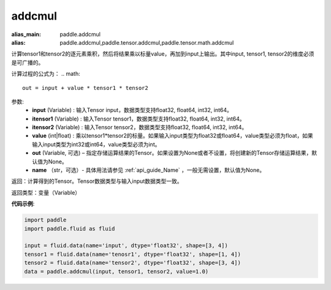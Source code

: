 .. _cn_api_tensor_addcmul:

addcmul
-------------------------------

.. py:function:: paddle.addcmul(input, tensor1, tensor2, value=1.0, out=None, name=None)

:alias_main: paddle.addcmul
:alias: paddle.addcmul,paddle.tensor.addcmul,paddle.tensor.math.addcmul



计算tensor1和tensor2的逐元素乘积，然后将结果乘以标量value，再加到input上输出。其中input, tensor1, tensor2的维度必须是可广播的。

计算过程的公式为：
..  math::
    out = input + value * tensor1 * tensor2

参数:
    - **input** (Variable) : 输入Tensor input，数据类型支持float32, float64, int32, int64。
    - **itensor1** (Variable) : 输入Tensor tensor1，数据类型支持float32, float64, int32, int64。
    - **itensor2** (Variable) : 输入Tensor tensor2，数据类型支持float32, float64, int32, int64。
    - **value** (int|float) : 乘以tensor1*tensor2的标量。如果输入input类型为float32或float64，value类型必须为float，如果输入input类型为int32或int64，value类型必须为int。
    - **out** (Variable, 可选) – 指定存储运算结果的Tensor。如果设置为None或者不设置，将创建新的Tensor存储运算结果，默认值为None。
    - **name** （str，可选）- 具体用法请参见 :ref:`api_guide_Name` ，一般无需设置，默认值为None。

返回：计算得到的Tensor。Tensor数据类型与输入input数据类型一致。

返回类型：变量（Variable）

**代码示例**:

.. code-block:: python

    import paddle
    import paddle.fluid as fluid

    input = fluid.data(name='input', dtype='float32', shape=[3, 4])
    tensor1 = fluid.data(name='tenosr1', dtype='float32', shape=[1, 4])
    tensor2 = fluid.data(name='tensor2', dtype='float32', shape=[3, 4])
    data = paddle.addcmul(input, tensor1, tensor2, value=1.0)

